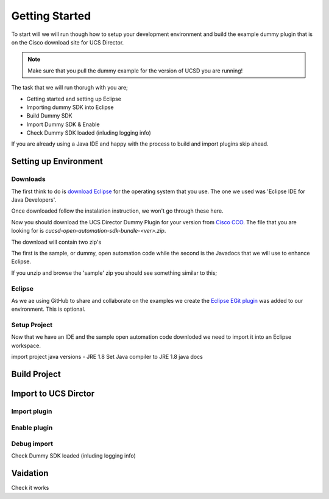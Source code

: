 Getting Started
===============

To start will we will run though how to setup your development environment and build the example dummy plugin that is on the Cisco download site for UCS Director.

.. note:: Make sure that you pull the dummy example for the version of UCSD you are running!

The task that we will run thorugh with you are;

* Getting started and setting up Eclipse
* Importing dummy SDK into Eclipse
* Build Dummy SDK
* Import Dummy SDK & Enable
* Check Dummy SDK loaded (inluding logging info)

If you are already using a Java IDE and happy with the process to build and import plugins skip ahead.

Setting up Environment
------------------

Downloads
~~~~~~~~~

The first think to do is `download Eclipse <https://eclipse.org/downloads/>`_ for the operating system that you use. The one we used was 'Eclipse IDE for Java Developers'.

.. image:: eclipse_dl.png


Once downloaded follow the instalation instruction, we won't go through these here.

Now you should download the UCS Director Dummy Plugin for your version from `Cisco CCO <https://software.cisco.com/download/release.html?mdfid=286290596&softwareid=285018084&release=5&relind=AVAILABLE&rellifecycle=&reltype=latest>`_. The file that you are looking for is `cucsd-open-automation-sdk-bundle-<ver>.zip`.

.. image:: oa_dl.png


The download will contain two zip's

.. image:: zip_files.png


The first is the sample, or dummy, open automation code while the second is the Javadocs that we will use to enhance Eclipse.

If you unzip and browse the 'sample' zip you should see something similar to this;

.. image:: oa_dumy_dir.png


Eclipse
~~~~~~~
As we ae using GitHub to share and collaborate on the examples we create the `Eclipse EGit plugin <http://www.eclipse.org/egit/>`_ was added to our environment. This is optional.

Setup Project
~~~~~~~~~~~

Now that we have an IDE and the sample open automation code downloded we need to import it into an Eclipse workspace.

import project
java versions - JRE 1.8
Set Java compiler to JRE 1.8
java docs


Build Project
----------------



Import to UCS Dirctor
----------------

Import plugin
~~~~~~~~~~~~~

Enable plugin
~~~~~~~~~~~~~

Debug import
~~~~~~~~~~~~

Check Dummy SDK loaded (inluding logging info)

Vaidation
----------
Check it works
